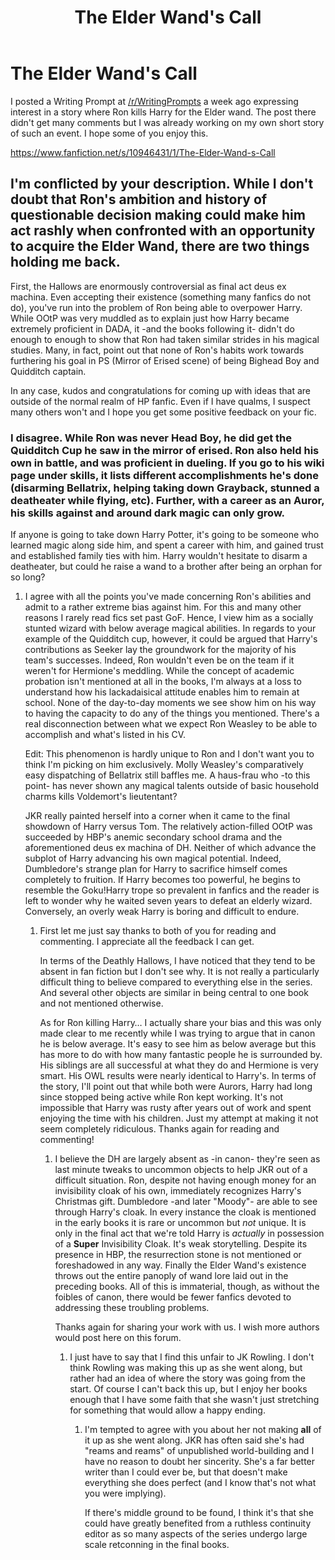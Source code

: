 #+TITLE: The Elder Wand's Call

* The Elder Wand's Call
:PROPERTIES:
:Author: sprrllygoodatmathguy
:Score: 8
:DateUnix: 1420361851.0
:DateShort: 2015-Jan-04
:FlairText: Promotion
:END:
I posted a Writing Prompt at [[/r/WritingPrompts]] a week ago expressing interest in a story where Ron kills Harry for the Elder wand. The post there didn't get many comments but I was already working on my own short story of such an event. I hope some of you enjoy this.

[[https://www.fanfiction.net/s/10946431/1/The-Elder-Wand-s-Call]]


** I'm conflicted by your description. While I don't doubt that Ron's ambition and history of questionable decision making could make him act rashly when confronted with an opportunity to acquire the Elder Wand, there are two things holding me back.

First, the Hallows are enormously controversial as final act deus ex machina. Even accepting their existence (something many fanfics do not do), you've run into the problem of Ron being able to overpower Harry. While OOtP was very muddled as to explain just how Harry became extremely proficient in DADA, it -and the books following it- didn't do enough to enough to show that Ron had taken similar strides in his magical studies. Many, in fact, point out that none of Ron's habits work towards furthering his goal in PS (Mirror of Erised scene) of being Bighead Boy and Quidditch captain.

In any case, kudos and congratulations for coming up with ideas that are outside of the normal realm of HP fanfic. Even if I have qualms, I suspect many others won't and I hope you get some positive feedback on your fic.
:PROPERTIES:
:Score: 2
:DateUnix: 1420437902.0
:DateShort: 2015-Jan-05
:END:

*** I disagree. While Ron was never Head Boy, he did get the Quidditch Cup he saw in the mirror of erised. Ron also held his own in battle, and was proficient in dueling. If you go to his wiki page under skills, it lists different accomplishments he's done (disarming Bellatrix, helping taking down Grayback, stunned a deatheater while flying, etc). Further, with a career as an Auror, his skills against and around dark magic can only grow.

If anyone is going to take down Harry Potter, it's going to be someone who learned magic along side him, and spent a career with him, and gained trust and established family ties with him. Harry wouldn't hesitate to disarm a deatheater, but could he raise a wand to a brother after being an orphan for so long?
:PROPERTIES:
:Author: parapotato
:Score: 3
:DateUnix: 1420441398.0
:DateShort: 2015-Jan-05
:END:

**** I agree with all the points you've made concerning Ron's abilities and admit to a rather extreme bias against him. For this and many other reasons I rarely read fics set past GoF. Hence, I view him as a socially stunted wizard with below average magical abilities. In regards to your example of the Quidditch cup, however, it could be argued that Harry's contributions as Seeker lay the groundwork for the majority of his team's successes. Indeed, Ron wouldn't even be on the team if it weren't for Hermione's meddling. While the concept of academic probation isn't mentioned at all in the books, I'm always at a loss to understand how his lackadaisical attitude enables him to remain at school. None of the day-to-day moments we see show him on his way to having the capacity to do any of the things you mentioned. There's a real disconnection between what we expect Ron Weasley to be able to accomplish and what's listed in his CV.

Edit: This phenomenon is hardly unique to Ron and I don't want you to think I'm picking on him exclusively. Molly Weasley's comparatively easy dispatching of Bellatrix still baffles me. A haus-frau who -to this point- has never shown any magical talents outside of basic household charms kills Voldemort's lieutentant?

JKR really painted herself into a corner when it came to the final showdown of Harry versus Tom. The relatively action-filled OOtP was succeeded by HBP's anemic secondary school drama and the aforementioned deus ex machina of DH. Neither of which advance the subplot of Harry advancing his own magical potential. Indeed, Dumbledore's strange plan for Harry to sacrifice himself comes completely to fruition. If Harry becomes too powerful, he begins to resemble the Goku!Harry trope so prevalent in fanfics and the reader is left to wonder why he waited seven years to defeat an elderly wizard. Conversely, an overly weak Harry is boring and difficult to endure.
:PROPERTIES:
:Score: 4
:DateUnix: 1420445203.0
:DateShort: 2015-Jan-05
:END:

***** First let me just say thanks to both of you for reading and commenting. I appreciate all the feedback I can get.

In terms of the Deathly Hallows, I have noticed that they tend to be absent in fan fiction but I don't see why. It is not really a particularly difficult thing to believe compared to everything else in the series. And several other objects are similar in being central to one book and not mentioned otherwise.

As for Ron killing Harry... I actually share your bias and this was only made clear to me recently while I was trying to argue that in canon he is below average. It's easy to see him as below average but this has more to do with how many fantastic people he is surrounded by. His siblings are all successful at what they do and Hermione is very smart. His OWL results were nearly identical to Harry's. In terms of the story, I'll point out that while both were Aurors, Harry had long since stopped being active while Ron kept working. It's not impossible that Harry was rusty after years out of work and spent enjoying the time with his children. Just my attempt at making it not seem completely ridiculous. Thanks again for reading and commenting!
:PROPERTIES:
:Author: sprrllygoodatmathguy
:Score: 3
:DateUnix: 1420520583.0
:DateShort: 2015-Jan-06
:END:

****** I believe the DH are largely absent as -in canon- they're seen as last minute tweaks to uncommon objects to help JKR out of a difficult situation. Ron, despite not having enough money for an invisibility cloak of his own, immediately recognizes Harry's Christmas gift. Dumbledore -and later "Moody"- are able to see through Harry's cloak. In every instance the cloak is mentioned in the early books it is rare or uncommon but /not/ unique. It is only in the final act that we're told Harry is /actually/ in possession of a *Super* Invisibility Cloak. It's weak storytelling. Despite its presence in HBP, the resurrection stone is not mentioned or foreshadowed in any way. Finally the Elder Wand's existence throws out the entire panoply of wand lore laid out in the preceding books. All of this is immaterial, though, as without the foibles of canon, there would be fewer fanfics devoted to addressing these troubling problems.

Thanks again for sharing your work with us. I wish more authors would post here on this forum.
:PROPERTIES:
:Score: 3
:DateUnix: 1420603439.0
:DateShort: 2015-Jan-07
:END:

******* I just have to say that I find this unfair to JK Rowling. I don't think Rowling was making this up as she went along, but rather had an idea of where the story was going from the start. Of course I can't back this up, but I enjoy her books enough that I have some faith that she wasn't just stretching for something that would allow a happy ending.
:PROPERTIES:
:Author: sprrllygoodatmathguy
:Score: 3
:DateUnix: 1421045520.0
:DateShort: 2015-Jan-12
:END:

******** I'm tempted to agree with you about her not making *all* of it up as she went along. JKR has often said she's had "reams and reams" of unpublished world-building and I have no reason to doubt her sincerity. She's a far better writer than I could ever be, but that doesn't make everything she does perfect (and I know that's not what you were implying).

If there's middle ground to be found, I think it's that she could have greatly benefited from a ruthless continuity editor as so many aspects of the series undergo large scale retconning in the final books.
:PROPERTIES:
:Score: 3
:DateUnix: 1421058567.0
:DateShort: 2015-Jan-12
:END:
